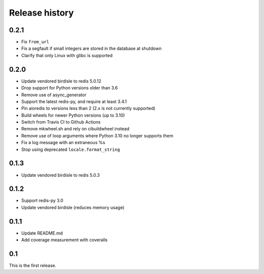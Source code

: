 Release history
===============

0.2.1
-----
- Fix ``from_url``
- Fix a segfault if small integers are stored in the database at shutdown
- Clarify that only Linux with glibc is supported

0.2.0
-----
- Update vendored birdisle to redis 5.0.12
- Drop support for Python versions older than 3.6
- Remove use of async_generator
- Support the latest redis-py, and require at least 3.4.1
- Pin aioredis to versions less than 2 (2.x is not currently supported)
- Build wheels for newer Python versions (up to 3.10)
- Switch from Travis CI to Github Actions
- Remove mkwheel.sh and rely on cibuildwheel instead
- Remove use of loop arguments where Python 3.10 no longer supports them
- Fix a log message with an extraneous %s
- Stop using deprecated ``locale.format_string``

0.1.3
-----
- Update vendored birdisle to redis 5.0.3

0.1.2
-----
- Support redis-py 3.0
- Update vendored birdisle (reduces memory usage)

0.1.1
-----
- Update README.md
- Add coverage measurement with coveralls

0.1
---
This is the first release.
